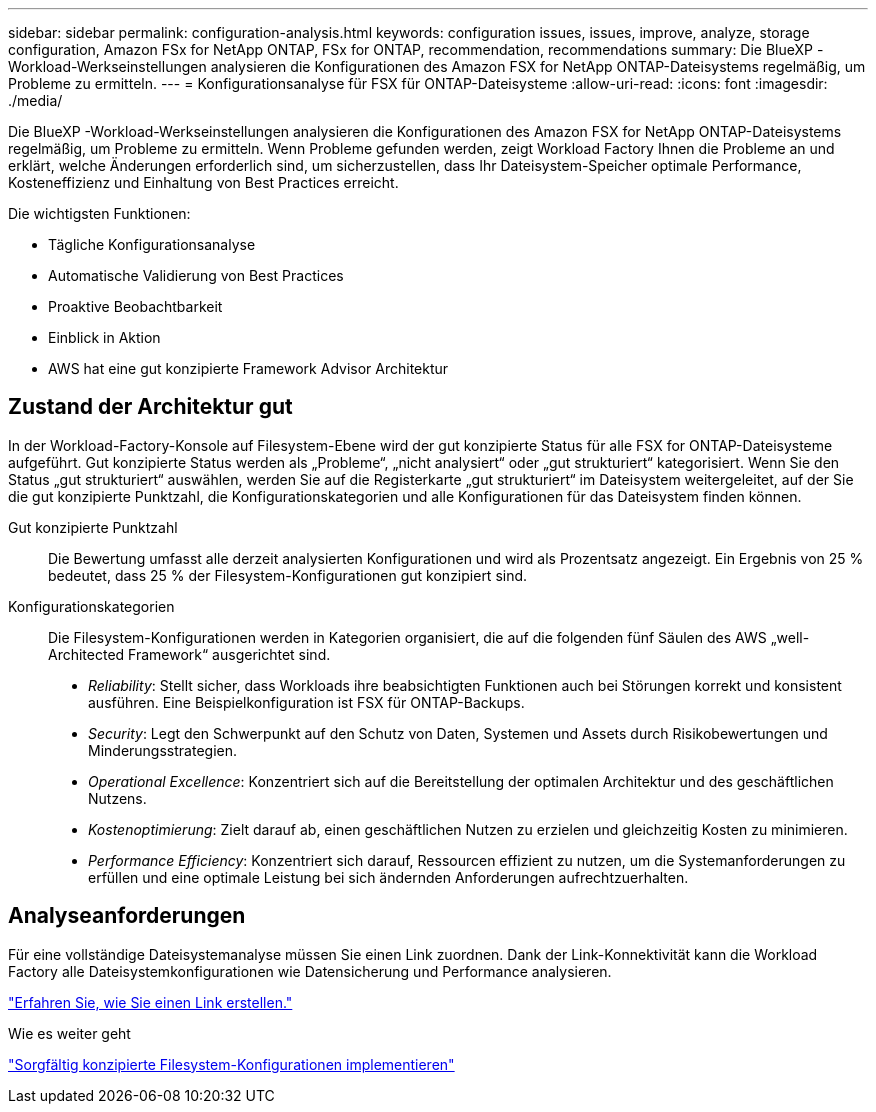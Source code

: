 ---
sidebar: sidebar 
permalink: configuration-analysis.html 
keywords: configuration issues, issues, improve, analyze, storage configuration, Amazon FSx for NetApp ONTAP, FSx for ONTAP, recommendation, recommendations 
summary: Die BlueXP -Workload-Werkseinstellungen analysieren die Konfigurationen des Amazon FSX for NetApp ONTAP-Dateisystems regelmäßig, um Probleme zu ermitteln. 
---
= Konfigurationsanalyse für FSX für ONTAP-Dateisysteme
:allow-uri-read: 
:icons: font
:imagesdir: ./media/


[role="lead"]
Die BlueXP -Workload-Werkseinstellungen analysieren die Konfigurationen des Amazon FSX for NetApp ONTAP-Dateisystems regelmäßig, um Probleme zu ermitteln. Wenn Probleme gefunden werden, zeigt Workload Factory Ihnen die Probleme an und erklärt, welche Änderungen erforderlich sind, um sicherzustellen, dass Ihr Dateisystem-Speicher optimale Performance, Kosteneffizienz und Einhaltung von Best Practices erreicht.

Die wichtigsten Funktionen:

* Tägliche Konfigurationsanalyse
* Automatische Validierung von Best Practices
* Proaktive Beobachtbarkeit
* Einblick in Aktion
* AWS hat eine gut konzipierte Framework Advisor Architektur




== Zustand der Architektur gut

In der Workload-Factory-Konsole auf Filesystem-Ebene wird der gut konzipierte Status für alle FSX for ONTAP-Dateisysteme aufgeführt. Gut konzipierte Status werden als „Probleme“, „nicht analysiert“ oder „gut strukturiert“ kategorisiert. Wenn Sie den Status „gut strukturiert“ auswählen, werden Sie auf die Registerkarte „gut strukturiert“ im Dateisystem weitergeleitet, auf der Sie die gut konzipierte Punktzahl, die Konfigurationskategorien und alle Konfigurationen für das Dateisystem finden können.

Gut konzipierte Punktzahl:: Die Bewertung umfasst alle derzeit analysierten Konfigurationen und wird als Prozentsatz angezeigt. Ein Ergebnis von 25 % bedeutet, dass 25 % der Filesystem-Konfigurationen gut konzipiert sind.
Konfigurationskategorien:: Die Filesystem-Konfigurationen werden in Kategorien organisiert, die auf die folgenden fünf Säulen des AWS „well-Architected Framework“ ausgerichtet sind.
+
--
* _Reliability_: Stellt sicher, dass Workloads ihre beabsichtigten Funktionen auch bei Störungen korrekt und konsistent ausführen. Eine Beispielkonfiguration ist FSX für ONTAP-Backups.
* _Security_: Legt den Schwerpunkt auf den Schutz von Daten, Systemen und Assets durch Risikobewertungen und Minderungsstrategien.
* _Operational Excellence_: Konzentriert sich auf die Bereitstellung der optimalen Architektur und des geschäftlichen Nutzens.
* _Kostenoptimierung_: Zielt darauf ab, einen geschäftlichen Nutzen zu erzielen und gleichzeitig Kosten zu minimieren.
* _Performance Efficiency_: Konzentriert sich darauf, Ressourcen effizient zu nutzen, um die Systemanforderungen zu erfüllen und eine optimale Leistung bei sich ändernden Anforderungen aufrechtzuerhalten.


--




== Analyseanforderungen

Für eine vollständige Dateisystemanalyse müssen Sie einen Link zuordnen. Dank der Link-Konnektivität kann die Workload Factory alle Dateisystemkonfigurationen wie Datensicherung und Performance analysieren.

link:create-link.html["Erfahren Sie, wie Sie einen Link erstellen."]

.Wie es weiter geht
link:improve-configurations.html["Sorgfältig konzipierte Filesystem-Konfigurationen implementieren"]
